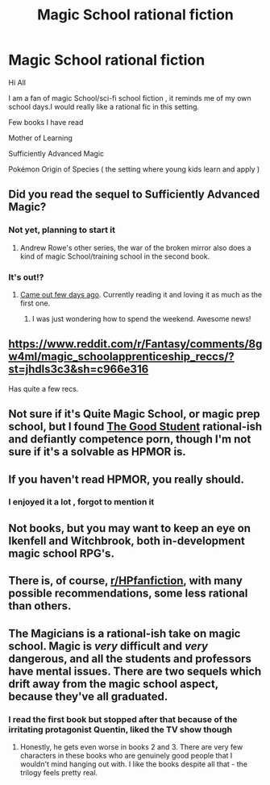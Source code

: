 #+TITLE: Magic School rational fiction

* Magic School rational fiction
:PROPERTIES:
:Author: user19911506
:Score: 10
:DateUnix: 1526738787.0
:DateShort: 2018-May-19
:END:
Hi All

I am a fan of magic School/sci-fi school fiction , it reminds me of my own school days.I would really like a rational fic in this setting.

Few books I have read

Mother of Learning

Sufficiently Advanced Magic

Pokémon Origin of Species ( the setting where young kids learn and apply )


** Did you read the sequel to Sufficiently Advanced Magic?
:PROPERTIES:
:Author: Orodalf
:Score: 3
:DateUnix: 1526739007.0
:DateShort: 2018-May-19
:END:

*** Not yet, planning to start it
:PROPERTIES:
:Author: user19911506
:Score: 2
:DateUnix: 1526741115.0
:DateShort: 2018-May-19
:END:

**** Andrew Rowe's other series, the war of the broken mirror also does a kind of magic School/training school in the second book.
:PROPERTIES:
:Author: Areign
:Score: 1
:DateUnix: 1526783739.0
:DateShort: 2018-May-20
:END:


*** It's out!?
:PROPERTIES:
:Author: Jokey665
:Score: 2
:DateUnix: 1526741709.0
:DateShort: 2018-May-19
:END:

**** [[https://www.amazon.com/dp/B07D3C3RX4/][Came out few days ago]]. Currently reading it and loving it as much as the first one.
:PROPERTIES:
:Author: aegkopa
:Score: 2
:DateUnix: 1526743584.0
:DateShort: 2018-May-19
:END:

***** I was just wondering how to spend the weekend. Awesome news!
:PROPERTIES:
:Author: 20wordsorless
:Score: 1
:DateUnix: 1526743948.0
:DateShort: 2018-May-19
:END:


** [[https://www.reddit.com/r/Fantasy/comments/8gw4ml/magic_schoolapprenticeship_reccs/?st=jhdls3c3&sh=c966e316]]

Has quite a few recs.
:PROPERTIES:
:Author: All_in_bad_taste
:Score: 2
:DateUnix: 1526747080.0
:DateShort: 2018-May-19
:END:


** Not sure if it's Quite Magic School, or magic prep school, but I found [[http://gravitytales.com/novel/the-good-student][The Good Student]] rational-ish and defiantly competence porn, though I'm not sure if it's a solvable as HPMOR is.
:PROPERTIES:
:Author: Empiricist_or_not
:Score: 2
:DateUnix: 1526864819.0
:DateShort: 2018-May-21
:END:


** If you haven't read HPMOR, you really should.
:PROPERTIES:
:Author: chaosveritas
:Score: 2
:DateUnix: 1526741687.0
:DateShort: 2018-May-19
:END:

*** I enjoyed it a lot , forgot to mention it
:PROPERTIES:
:Author: user19911506
:Score: 1
:DateUnix: 1526742542.0
:DateShort: 2018-May-19
:END:


** Not books, but you may want to keep an eye on *Ikenfell* and *Witchbrook*, both in-development magic school RPG's.
:PROPERTIES:
:Author: LLJKCicero
:Score: 1
:DateUnix: 1526765704.0
:DateShort: 2018-May-20
:END:


** There is, of course, [[/r/HPfanfiction][r/HPfanfiction]], with many possible recommendations, some less rational than others.
:PROPERTIES:
:Author: thrawnca
:Score: 1
:DateUnix: 1527030515.0
:DateShort: 2018-May-23
:END:


** The Magicians is a rational-ish take on magic school. Magic is /very/ difficult and /very/ dangerous, and all the students and professors have mental issues. There are two sequels which drift away from the magic school aspect, because they've all graduated.
:PROPERTIES:
:Author: TheWalruss
:Score: 1
:DateUnix: 1527629743.0
:DateShort: 2018-May-30
:END:

*** I read the first book but stopped after that because of the irritating protagonist Quentin, liked the TV show though
:PROPERTIES:
:Author: user19911506
:Score: 2
:DateUnix: 1527676536.0
:DateShort: 2018-May-30
:END:

**** Honestly, he gets even worse in books 2 and 3. There are very few characters in these books who are genuinely good people that I wouldn't mind hanging out with. I like the books despite all that - the trilogy feels pretty real.
:PROPERTIES:
:Author: TheWalruss
:Score: 1
:DateUnix: 1527677950.0
:DateShort: 2018-May-30
:END:
